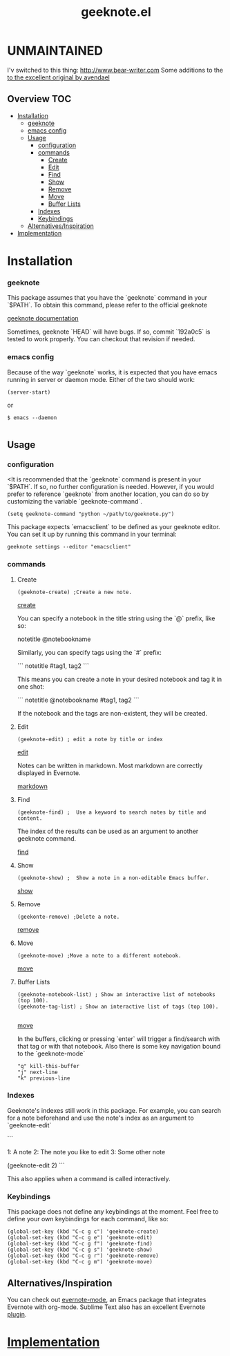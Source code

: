 # -*- mode:org -*-
#+TITLE: geeknote.el
#+STARTUP: indent
#+OPTIONS: toc:nil
* UNMAINTAINED
I'v switched to this thing: http://www.bear-writer.com
Some additions to the [[https://github.com/avendael/emacs-geeknote][to the excellent original by avendael]]
** Overview :TOC:
- [[#installation][Installation]]
    - [[#geeknote][geeknote]]
    - [[#emacs-config][emacs config]]
  - [[#usage][Usage]]
    - [[#configuration][configuration]]
    - [[#commands][commands]]
      - [[#create][Create]]
      - [[#edit][Edit]]
      - [[#find][Find]]
      - [[#show][Show]]
      - [[#remove][Remove]]
      - [[#move][Move]]
      - [[#buffer-lists][Buffer Lists]]
    - [[#indexes][Indexes]]
    - [[#keybindings][Keybindings]]
  - [[#alternativesinspiration][Alternatives/Inspiration]]
- [[#implementation][Implementation]]

* Installation

*** geeknote
  This package assumes that you have the `geeknote` command in your `$PATH`.
  To obtain this command, please refer to the official geeknote

  [[https://github.com/VitaliyRodnenko/geeknote][geeknote documentation]]

  Sometimes, geeknote `HEAD` will have bugs. If so, commit `192a0c5` is tested
  to work properly. You can checkout that revision if needed.

*** emacs config
    Because of the way `geeknote` works, it is expected that you have emacs running in
    server or daemon mode. Either of the two should work:

 #+BEGIN_SRC elisp
 (server-start)
 #+END_SRC
 or 
 #+BEGIN_SRC shell
 $ emacs --daemon

 #+END_SRC



** Usage

*** configuration

    <It is recommended that the `geeknote` command is present in your `$PATH`. If so, no
further configuration is needed. However, if you would prefer to reference `geeknote`
from another location, you can do so by customizing the variable `geeknote-command`.

    #+BEGIN_SRC elisp
(setq geeknote-command "python ~/path/to/geeknote.py")    
    #+END_SRC

This package expects `emacsclient` to be defined as your geeknote editor. You can
set it up by running this command in your terminal:

#+BEGIN_SRC shell
geeknote settings --editor "emacsclient"
#+END_SRC

*** commands
**** Create
#+BEGIN_SRC elisp
(geeknote-create) ;Create a new note.
#+END_SRC

[[file:screenshots/geeknote-create.gif][create]]

You can specify a notebook in the title string using the `@` prefix, like so:


notetitle @notebookname


Similarly, you can specify tags using the `#` prefix:

```
notetitle #tag1, tag2
```

This means you can create a note in your desired notebook and tag it in one shot:

```
notetitle @notebookname #tag1, tag2
```

If the notebook and the tags are non-existent, they will be created.
**** Edit
#+BEGIN_SRC elisp 
(geeknote-edit) ; edit a note by title or index
#+END_SRC

[[file:screenshots/geeknote-edit.gif][edit]]

Notes can be written in markdown. Most markdown are correctly displayed in Evernote.

[[file:screenshots/geeknote-markdown.gif][markdown]]

**** Find
#+BEGIN_SRC elisp 
(geeknote-find) ;  Use a keyword to search notes by title and content.
#+END_SRC

The index of the results can be used as an argument to another
geeknote command.


[[file:screenshots/geeknote-find.gif][find]]

**** Show
#+BEGIN_SRC elisp
(geeknote-show) ;  Show a note in a non-editable Emacs buffer.
#+END_SRC
[[file:screenshots/geeknote-show.gif][show]]
**** Remove
#+BEGIN_SRC elisp
(geekonte-remove) ;Delete a note.
#+END_SRC
[[file:screenshots/geeknote-remove.gif][remove]]
**** Move
#+BEGIN_SRC elisp
(geeknote-move) ;Move a note to a different notebook.
#+END_SRC
[[file:screenshots/geeknote-move.gif][move]]
**** Buffer Lists

#+BEGIN_SRC elisp
(geeknote-notebook-list) ; Show an interactive list of notebooks (top 100).
(geeknote-tag-list) ; Show an interactive list of tags (top 100).

#+END_SRC

[[file:screenshots/geeknote-buffers.gif][move]]

In the buffers, clicking or pressing `enter` will trigger a
find/search with that tag or with that notebook. Also there is some
key navigation bound to the `geeknote-mode`

#+BEGIN_EXAMPLE
 "q" kill-this-buffer
 "j" next-line
 "k" previous-line
#+END_EXAMPLE
*** Indexes

Geeknote's indexes still work in this package. For example, you can search for a note
beforehand and use the note's index as an argument to `geeknote-edit`

```
# `geeknote-find` output
1: A note
2: The note you like to edit
3: Some other note

# `geeknote-edit` the second result
(geeknote-edit 2)
```

This also applies when a command is called interactively.

*** Keybindings

This package does not define any keybindings at the moment. Feel free to define
your own keybindings for each command, like so:

#+BEGIN_SRC elisp
(global-set-key (kbd "C-c g c") 'geeknote-create)
(global-set-key (kbd "C-c g e") 'geeknote-edit)
(global-set-key (kbd "C-c g f") 'geeknote-find)
(global-set-key (kbd "C-c g s") 'geeknote-show)
(global-set-key (kbd "C-c g r") 'geeknote-remove)
(global-set-key (kbd "C-c g m") 'geeknote-move)
#+END_SRC

** Alternatives/Inspiration
You can check out [[https://github.com/pymander/evernote-mode][evernote-mode]], an Emacs package that integrates
Evernote with org-mode. Sublime Text also has an excellent Evernote
[[https://packagecontrol.io/packages/SublimeEvernote][plugin]].

* [[file:geeknote.org][Implementation]]

